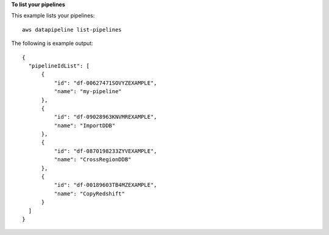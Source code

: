 **To list your pipelines**

This example lists your pipelines::

   aws datapipeline list-pipelines
   
The following is example output::

  {
    "pipelineIdList": [
        {
            "id": "df-00627471SOVYZEXAMPLE",
            "name": "my-pipeline"
        },
        {
            "id": "df-09028963KNVMREXAMPLE",
            "name": "ImportDDB"
        },
        {
            "id": "df-0870198233ZYVEXAMPLE",
            "name": "CrossRegionDDB"
        },
        {
            "id": "df-00189603TB4MZEXAMPLE",
            "name": "CopyRedshift"
        }
    ]
  }
